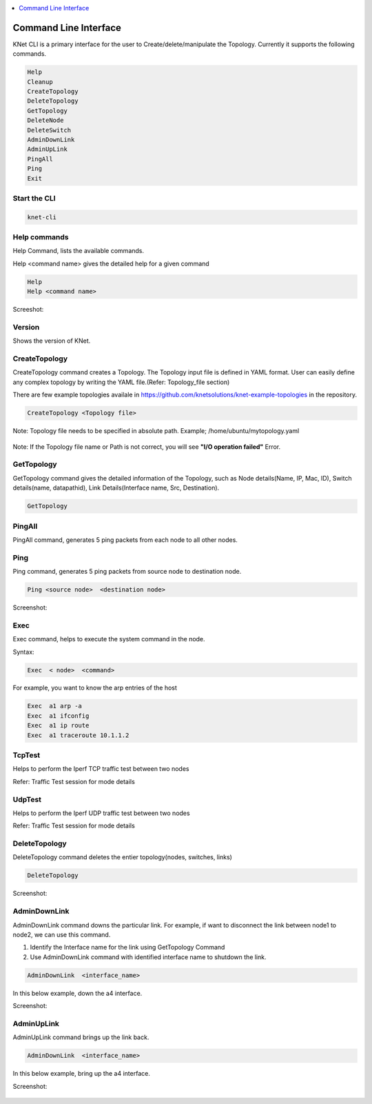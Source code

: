 ..
	Copyright 2018 KNet Solutions, India, http://knetsolutions.in

	Licensed under the Apache License, Version 2.0 (the "License");
	you may not use this file except in compliance with the License.
	You may obtain a copy of the License at

    http://www.apache.org/licenses/LICENSE-2.0

	Unless required by applicable law or agreed to in writing, software
	distributed under the License is distributed on an "AS IS" BASIS,
	WITHOUT WARRANTIES OR CONDITIONS OF ANY KIND, either express or implied.
	See the License for the specific language governing permissions and
	limitations under the License.

.. contents::
  :depth: 1
  :local:

Command Line Interface
=======================

KNet  CLI is a primary interface for the user to Create/delete/manipulate the Topology. Currently it supports the following commands.

.. code-block:: bash

	Help
	Cleanup
	CreateTopology
	DeleteTopology
	GetTopology
	DeleteNode
	DeleteSwitch
	AdminDownLink
	AdminUpLink
	PingAll
	Ping
	Exit


Start the CLI
--------------
.. code-block:: bash

	knet-cli


.. figure::  imgs/quick_start/knet_cli_start_s.png
   :align:   center



Help commands
-------------
Help Command, lists the available commands. 

Help <command name> gives the detailed help for a given command

.. code-block:: bash

	Help
	Help <command name>

Screeshot:

.. figure::  imgs/cli/cli_help_s.png
   :align:   center


Version
---------
Shows the version of KNet.



CreateTopology
---------------

CreateTopology command creates a Topology. The Topology input file is defined in YAML format. User can easily define any complex topology by writing the YAML file.(Refer: Topology_file section)

There are few example topologies availale in https://github.com/knetsolutions/knet-example-topologies in the repository.



.. code-block:: bash

	CreateTopology <Topology file>

Note: Topology file needs to be specified in absolute path. Example; /home/ubuntu/mytopology.yaml

.. figure::  imgs/cli/cli2_s.png
   :align:   center


Note:
If the Topology file name or Path is not correct, you will see **"I/O operation failed"** Error.


GetTopology
---------------

GetTopology command gives the detailed information of the Topology, such as Node details(Name, IP, Mac, ID), Switch details(name, datapathid),  Link Details(Interface name, Src, Destination).

.. code-block:: bash

	GetTopology


.. figure::  imgs/cli/cli_gettopo_s.png
   :align:   center


PingAll
---------

PingAll command, generates 5 ping packets from each node to all other nodes.

.. figure::  imgs/cli/cli_pingall_s.png
   :align:   center


Ping
---------

Ping command, generates 5 ping packets from source node to destination node.


.. code-block:: bash

	Ping <source node>  <destination node>


Screenshot:

.. figure::  imgs/cli/cli_ping_s.png
   :align:   center


Exec
---------
Exec command, helps to execute the system command in the node.

Syntax:

.. code-block:: bash

	Exec  < node>  <command>

For example, you want to know the arp entries of the host

.. code-block:: bash

	Exec  a1 arp -a
	Exec  a1 ifconfig
	Exec  a1 ip route
	Exec  a1 traceroute 10.1.1.2 

TcpTest
-------
Helps to perform the Iperf TCP traffic test between two nodes

Refer:  Traffic Test session for mode details


UdpTest
---------
Helps to perform the Iperf UDP traffic test between two nodes

Refer:  Traffic Test session for mode details


DeleteTopology
--------------

DeleteTopology command deletes the entier topology(nodes, switches, links)

.. code-block:: bash

	DeleteTopology

Screenshot:

.. figure::  imgs/cli/cli_deletetopo_s.png
   :align:   center


AdminDownLink
--------------

AdminDownLink command downs the particular link. For example, if want to disconnect the link between node1 to node2, we can use this command.

1. Identify the Interface name for the link using GetTopology Command
2. Use AdminDownLink command with identified interface name to shutdown the link.

.. code-block:: bash

	AdminDownLink  <interface_name>


In this below example, down the a4 interface. 

Screenshot:

.. figure::  imgs/cli/cli_downlink_s.png
   :align:   center



AdminUpLink
--------------

AdminUpLink command brings up the link back.

.. code-block:: bash

	AdminDownLink  <interface_name>


In this below example, bring up the a4 interface. 

Screenshot:

.. figure::  imgs/cli/cli_downlink_s.png
   :align:   center
